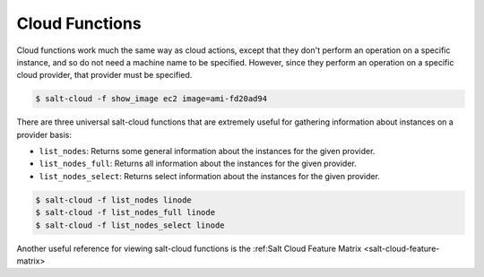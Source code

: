.. _salt-cloud-functions:

===============
Cloud Functions
===============

Cloud functions work much the same way as cloud actions, except that they don't
perform an operation on a specific instance, and so do not need a machine name
to be specified. However, since they perform an operation on a specific cloud
provider, that provider must be specified.

.. code-block:: bash

    $ salt-cloud -f show_image ec2 image=ami-fd20ad94

There are three universal salt-cloud functions that are extremely useful for
gathering information about instances on a provider basis:

* ``list_nodes``: Returns some general information about the instances for the given provider.
* ``list_nodes_full``: Returns all information about the instances for the given provider.
* ``list_nodes_select``: Returns select information about the instances for the given provider.

.. code-block:: bash

    $ salt-cloud -f list_nodes linode
    $ salt-cloud -f list_nodes_full linode
    $ salt-cloud -f list_nodes_select linode

Another useful reference for viewing salt-cloud functions is the
:ref:Salt Cloud Feature Matrix <salt-cloud-feature-matrix>
